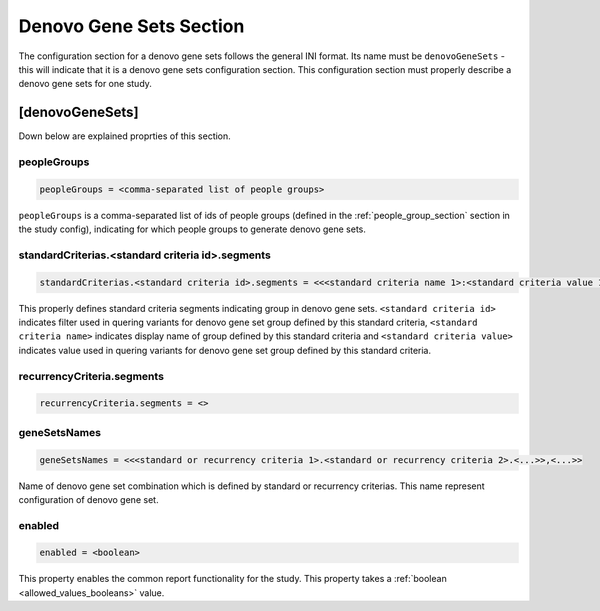 .. _denovo_gene_sets_section:

Denovo Gene Sets Section
========================

The configuration section for a denovo gene sets follows the general INI
format. Its name must be ``denovoGeneSets`` - this will indicate that it is a
denovo gene sets configuration section. This configuration section must
properly describe a denovo gene sets for one study.

[denovoGeneSets]
----------------

Down below are explained proprties of this section.

peopleGroups
____________

.. code-block:: ini

  peopleGroups = <comma-separated list of people groups>

``peopleGroups`` is a comma-separated list of ids of people groups (defined in
the :ref:`people_group_section` section in the study config), indicating for
which people groups to generate denovo gene sets.

standardCriterias.<standard criteria id>.segments
_________________________________________________

.. code-block:: ini

  standardCriterias.<standard criteria id>.segments = <<<standard criteria name 1>:<standard criteria value 1>>,<<standard criteria name 2>:<standard criteria value 2>>,<...>>

This properly defines standard criteria segments indicating group in denovo
gene sets. ``<standard criteria id>`` indicates filter used in quering variants
for denovo gene set group defined by this standard criteria,
``<standard criteria name>`` indicates display name of group defined by this
standard criteria and ``<standard criteria value>`` indicates value used in
quering variants for denovo gene set group defined by this standard criteria.

recurrencyCriteria.segments
___________________________

.. FIXME:
 Fill me

.. code-block:: ini

  recurrencyCriteria.segments = <>

geneSetsNames
_____________

.. code-block:: ini

  geneSetsNames = <<<standard or recurrency criteria 1>.<standard or recurrency criteria 2>.<...>>,<...>>

Name of denovo gene set combination which is defined by standard or recurrency
criterias. This name represent configuration of denovo gene set.

enabled
_______

.. code-block:: ini

  enabled = <boolean>

This property enables the common report functionality for the study. This
property takes a :ref:`boolean <allowed_values_booleans>` value.
